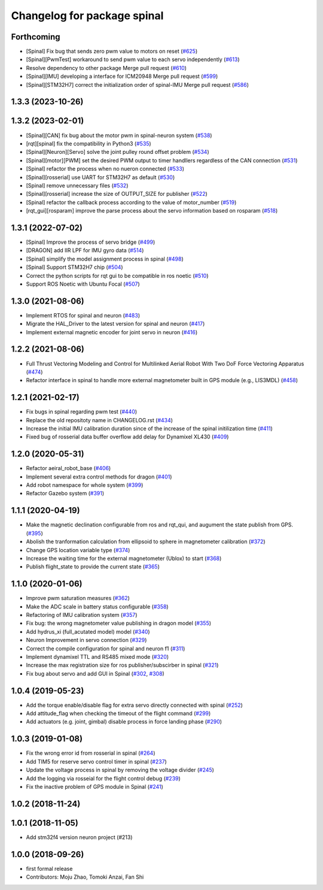 ^^^^^^^^^^^^^^^^^^^^^^^^^^^^
Changelog for package spinal
^^^^^^^^^^^^^^^^^^^^^^^^^^^^

Forthcoming
-----------
* [Spinal] Fix bug that sends zero pwm value to motors on reset (`#625 <https://github.com/jsk-ros-pkg/aerial_robot/issues/625>`_)
* [Spinal][PwmTest] workaround to send pwm value to each servo independently (`#613 <https://github.com/jsk-ros-pkg/aerial_robot/issues/613>`_)
* Resolve dependency to other package Merge pull request (`#610 <https://github.com/jsk-ros-pkg/aerial_robot/issues/610>`_)
* [Spinal][IMU] developing a interface for ICM20948 Merge pull request (`#599 <https://github.com/jsk-ros-pkg/aerial_robot/issues/599>`_)
* [Spinal][STM32H7] correct the initialization order of spinal-IMU Merge pull request (`#586 <https://github.com/jsk-ros-pkg/aerial_robot/issues/586>`_)

1.3.3 (2023-10-26)
------------------

1.3.2 (2023-02-01)
------------------
* [Spinal][CAN] fix bug about the motor pwm in spinal-neuron system (`#538 <https://github.com/jsk-ros-pkg/aerial_robot/issues/538>`_)
* [rqt][spinal] fix the compatibility in Python3 (`#535 <https://github.com/jsk-ros-pkg/aerial_robot/issues/535>`_)
* [Spinal][Neuron][Servo] solve the joint pulley round offset problem (`#534 <https://github.com/jsk-ros-pkg/aerial_robot/issues/534>`_)
* [Spinal][motor][PWM] set the desired PWM output to timer handllers regardless of the CAN connection (`#531 <https://github.com/jsk-ros-pkg/aerial_robot/issues/531>`_)
* [Spinal] refactor the process when no nueron connected (`#533 <https://github.com/jsk-ros-pkg/aerial_robot/issues/533>`_)
* [Spinal][rosserial] use UART for STM32H7 as default (`#530 <https://github.com/jsk-ros-pkg/aerial_robot/issues/530>`_)
* [Spinal] remove unnecessary files (`#532 <https://github.com/jsk-ros-pkg/aerial_robot/issues/532>`_)
* [Spinal][rosserial] increase the size of OUTPUT_SIZE for publisher (`#522 <https://github.com/jsk-ros-pkg/aerial_robot/issues/522>`_)
* [Spinal] refactor the callback process according to the value of motor_number (`#519 <https://github.com/jsk-ros-pkg/aerial_robot/issues/519>`_)
* [rqt_gui][rosparam] improve the parse process about the servo information based on rosparam (`#518 <https://github.com/jsk-ros-pkg/aerial_robot/issues/518>`_)


1.3.1 (2022-07-02)
------------------
* [Spinal] Improve the process of servo bridge (`#499 <https://github.com/jsk-ros-pkg/aerial_robot/issues/499>`_)
* [DRAGON] add IIR LPF for IMU gyro data (`#514 <https://github.com/jsk-ros-pkg/aerial_robot/issues/514>`_)
* [Spinal] simplify the model assignment process in spinal (`#498 <https://github.com/jsk-ros-pkg/aerial_robot/issues/498>`_)
* [Spinal] Support STM32H7 chip (`#504 <https://github.com/jsk-ros-pkg/aerial_robot/issues/504>`_)
* Correct the python scripts for rqt gui to be compatible in ros noetic (`#510 <https://github.com/jsk-ros-pkg/aerial_robot/issues/510>`_)
* Support ROS Noetic with Ubuntu Focal (`#507 <https://github.com/jsk-ros-pkg/aerial_robot/issues/507>`_)


1.3.0 (2021-08-06)
------------------
* Implement RTOS for spinal and neuron  (`#483 <https://github.com/JSKAerialRobot/aerial_robot/issues/483>`_)
* Migrate the HAL_Driver to the latest version for spinal and neuron (`#417 <https://github.com/JSKAerialRobot/aerial_robot/issues/417>`_)
* Implement external magnetic encoder for joint servo in neuron (`#416 <https://github.com/JSKAerialRobot/aerial_robot/issues/416>`_)


1.2.2 (2021-08-06)
------------------
* Full Thrust Vectoring Modeling and Control for Multilinked Aerial Robot With Two DoF Force Vectoring Apparatus (`#474 <https://github.com/JSKAerialRobot/aerial_robot/issues/474>`_)
* Refactor interface in spinal to handle more external magnetometer built in GPS module (e.g., LIS3MDL)  (`#458 <https://github.com/JSKAerialRobot/aerial_robot/issues/458>`_)

1.2.1 (2021-02-17)
------------------
* Fix bugs in spinal regarding pwm test (`#440 <https://github.com/JSKAerialRobot/aerial_robot/issues/440>`_)
* Replace the old repositoty name in CHANGELOG.rst (`#434 <https://github.com/JSKAerialRobot/aerial_robot/issues/434>`_)
* Increase the initial IMU calibration duration since of the increase of the spinal initilization time (`#411 <https://github.com/JSKAerialRobot/aerial_robot/issues/411>`_)
* Fixed bug of rosserial data buffer overflow add delay for Dynamixel XL430  (`#409 <https://github.com/JSKAerialRobot/aerial_robot/issues/409>`_)


1.2.0 (2020-05-31)
------------------
* Refactor aeiral_robot_base (`#406 <https://github.com/JSKAerialRobot/aerial_robot/issues/406>`_)
* Implement several extra control methods for dragon (`#401 <https://github.com/JSKAerialRobot/aerial_robot/issues/401>`_)
* Add robot namespace for whole system (`#399 <https://github.com/JSKAerialRobot/aerial_robot/issues/399>`_)
* Refactor Gazebo system (`#391 <https://github.com/JSKAerialRobot/aerial_robot/issues/391>`_)

1.1.1 (2020-04-19)
------------------
* Make the magnetic declination configurable from ros and rqt_qui, and augument the state publish from GPS. (`#395 <https://github.com/JSKAerialRobot/aerial_robot/issues/395>`_)
* Abolish the tranformation calculation from ellipsoid to sphere in magnetometer calibration (`#372 <https://github.com/JSKAerialRobot/aerial_robot/issues/372>`_)
* Change GPS location variable type (`#374 <https://github.com/JSKAerialRobot/aerial_robot/issues/374>`_)
* Increase the waiting time for the external magnetometer (Ublox) to start (`#368 <https://github.com/JSKAerialRobot/aerial_robot/issues/368>`_)
* Publish flight_state to provide the current state (`#365 <https://github.com/JSKAerialRobot/aerial_robot/issues/365>`_)

1.1.0 (2020-01-06)
------------------
* Improve pwm saturation measures (`#362 <https://github.com/JSKAerialRobot/aerial_robot/issues/362>`_)
* Make the ADC scale in battery status configurable (`#358 <https://github.com/JSKAerialRobot/aerial_robot/issues/358>`_)
* Refactoring of IMU calibration system (`#357 <https://github.com/JSKAerialRobot/aerial_robot/issues/357>`_)
* Fix bug: the wrong magnetometer value publishing in dragon model (`#355 <https://github.com/JSKAerialRobot/aerial_robot/issues/355>`_)
* Add hydrus_xi (full_acutated model) model (`#340 <https://github.com/JSKAerialRobot/aerial_robot/issues/340>`_)
* Neuron Improvement in servo connection (`#329 <https://github.com/JSKAerialRobot/aerial_robot/issues/329>`_)
* Correct the compile configuration for spinal and neuron f1 (`#311 <https://github.com/JSKAerialRobot/aerial_robot/issues/311>`_)
* Implement dynamixel TTL and RS485 mixed mode (`#320 <https://github.com/JSKAerialRobot/aerial_robot/issues/320>`_)
* Increase the  max registration size for ros publisher/subscirber in spinal (`#321 <https://github.com/JSKAerialRobot/aerial_robot/issues/321>`_)
* Fix bug about servo and add GUI in Spinal (`#302 <https://github.com/JSKAerialRobot/aerial_robot/issues/302>`_, `#308 <https://github.com/JSKAerialRobot/aerial_robot/issues/308>`_)

1.0.4 (2019-05-23)
------------------
* Add the torque enable/disable flag for extra servo directly connected with spinal (`#252 <https://github.com/JSKAerialRobot/aerial_robot/issues/252>`_)
* Add attitude_flag when checking the timeout of the flight command (`#299 <https://github.com/JSKAerialRobot/aerial_robot/issues/299>`_)
* Add actuators (e.g. joint, gimbal) disable process in force landing phase (`#290 <https://github.com/JSKAerialRobot/aerial_robot/issues/290>`_)

1.0.3 (2019-01-08)
------------------
* Fix the wrong error id  from rosserial in spinal (`#264 <https://github.com/JSKAerialRobot/aerial_robot/issues/264>`_)
* Add TIM5 for reserve servo control timer in spinal (`#237 <https://github.com/JSKAerialRobot/aerial_robot/issues/237>`_)
* Update the voltage process in spinal by removing the voltage divider (`#245 <https://github.com/JSKAerialRobot/aerial_robot/issues/245>`_)
* Add the logging via rosseial for the flight control debug (`#239 <https://github.com/JSKAerialRobot/aerial_robot/issues/239>`_)
* Fix the inactive problem of GPS module in Spinal (`#241 <https://github.com/JSKAerialRobot/aerial_robot/issues/241>`_)

1.0.2 (2018-11-24)
------------------

1.0.1 (2018-11-05)
------------------
* Add stm32f4 version neuron project (#213)

1.0.0 (2018-09-26)
------------------
* first formal release
* Contributors: Moju Zhao, Tomoki Anzai, Fan Shi

